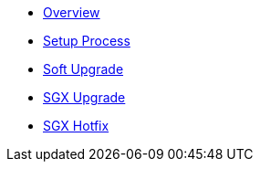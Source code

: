 * xref:index.adoc[Overview]
* xref:setup-process.adoc[Setup Process]
* xref:soft-upgrade.adoc[Soft Upgrade]
* xref:sgx-upgrade.adoc[SGX Upgrade]
* xref:sgx-hotfix.adoc[SGX Hotfix]
